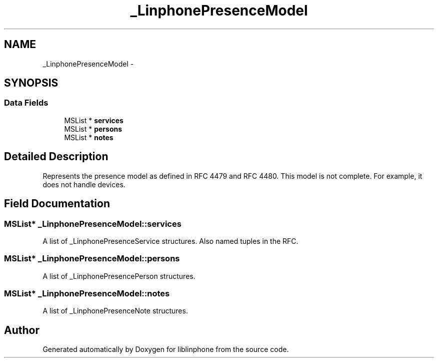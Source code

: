 .TH "_LinphonePresenceModel" 3 "Wed Jul 31 2013" "Version 3.6.99" "liblinphone" \" -*- nroff -*-
.ad l
.nh
.SH NAME
_LinphonePresenceModel \- 
.SH SYNOPSIS
.br
.PP
.SS "Data Fields"

.in +1c
.ti -1c
.RI "MSList * \fBservices\fP"
.br
.ti -1c
.RI "MSList * \fBpersons\fP"
.br
.ti -1c
.RI "MSList * \fBnotes\fP"
.br
.in -1c
.SH "Detailed Description"
.PP 
Represents the presence model as defined in RFC 4479 and RFC 4480\&. This model is not complete\&. For example, it does not handle devices\&. 
.SH "Field Documentation"
.PP 
.SS "MSList* _LinphonePresenceModel::services"
A list of _LinphonePresenceService structures\&. Also named tuples in the RFC\&. 
.SS "MSList* _LinphonePresenceModel::persons"
A list of _LinphonePresencePerson structures\&. 
.SS "MSList* _LinphonePresenceModel::notes"
A list of _LinphonePresenceNote structures\&. 

.SH "Author"
.PP 
Generated automatically by Doxygen for liblinphone from the source code\&.
